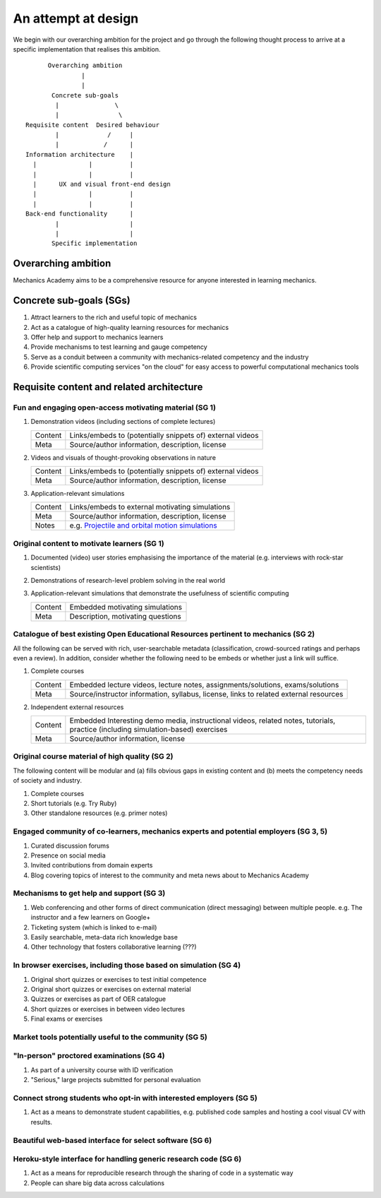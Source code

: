 ====================
An attempt at design
====================

We begin with our overarching ambition for the project and go through
the following thought process to arrive at a specific implementation
that realises this ambition.

::

         Overarching ambition
                  |
                  |
          Concrete sub-goals
           |               \
           |                \
   Requisite content  Desired behaviour
           |             /     |
           |            /      |
   Information architecture    |
     |              |          |
     |              |          |
     |      UX and visual front-end design
     |              |          |
     |              |          |
   Back-end functionality      |
           |                   |
           |                   |
          Specific implementation


Overarching ambition
====================

Mechanics Academy aims to be a comprehensive resource for anyone
interested in learning mechanics.

Concrete sub-goals (SGs)
========================

#. Attract learners to the rich and useful topic of mechanics

#. Act as a catalogue of high-quality learning resources for mechanics

#. Offer help and support to mechanics learners

#. Provide mechanisms to test learning and gauge competency

#. Serve as a conduit between a community with mechanics-related
   competency and the industry

#. Provide scientific computing services "on the cloud" for easy
   access to powerful computational mechanics tools

Requisite content and related architecture
==========================================

Fun and engaging  open-access motivating material (SG 1)
--------------------------------------------------------

#. Demonstration videos (including sections of complete lectures)

   .. cssclass:: table-bordered table-hover

   =========  ===========================================================
    Content    Links/embeds to (potentially snippets of) external videos
    Meta       Source/author information, description, license
   =========  ===========================================================

#. Videos and visuals of thought-provoking observations in nature

   .. cssclass:: table-bordered table-hover

   =========  ===========================================================
    Content    Links/embeds to (potentially snippets of) external videos
    Meta       Source/author information, description, license
   =========  ===========================================================

#. Application-relevant simulations

   .. cssclass:: table-bordered table-hover

   =========  ===========================================================================
    Content    Links/embeds to external motivating simulations
    Meta       Source/author information, description, license
    Notes      e.g. `Projectile and orbital motion simulations <http://bit.ly/14cGrXi>`_
   =========  ===========================================================================

Original content to motivate learners (SG 1)
--------------------------------------------

#. Documented (video) user stories emphasising the importance of the
   material (e.g. interviews with rock-star scientists)
#. Demonstrations of research-level problem solving in the real world
#. Application-relevant simulations that demonstrate the usefulness of
   scientific computing

   .. cssclass:: table-bordered table-hover

   =========  ===================================
    Content    Embedded motivating simulations
    Meta       Description, motivating questions
   =========  ===================================

Catalogue of best existing Open Educational Resources pertinent to mechanics (SG 2)
-----------------------------------------------------------------------------------

All the following can be served with rich, user-searchable metadata
(classification, crowd-sourced ratings and perhaps even a review). In
addition, consider whether the following need to be embeds or whether
just a link will suffice.

.. Think of providing tests/exercises around existing material

#. Complete courses

   .. cssclass:: table-bordered table-hover

   =========  =======================================================================================
    Content    Embedded lecture videos, lecture notes, assignments/solutions, exams/solutions
    Meta       Source/instructor information, syllabus, license, links to related external resources
   =========  =======================================================================================

#. Independent external resources

   .. cssclass:: table-bordered table-hover

   =========  ==================================================================================================================================
    Content    Embedded Interesting demo media, instructional videos, related notes, tutorials, practice (including simulation-based) exercises
    Meta       Source/author information, license
   =========  ==================================================================================================================================

Original course material of high quality (SG 2)
-----------------------------------------------

The following content will be modular and (a) fills obvious gaps in
existing content and (b) meets the competency needs of society and
industry.

#. Complete courses
#. Short tutorials (e.g. Try Ruby)
#. Other standalone resources (e.g. primer notes)

Engaged community of co-learners, mechanics experts and potential employers (SG 3, 5)
-------------------------------------------------------------------------------------

#. Curated discussion forums
#. Presence on social media
#. Invited contributions from domain experts
#. Blog covering topics of interest to the community and meta news
   about to Mechanics Academy

Mechanisms to get help and support (SG 3)
-----------------------------------------

.. Personalised aspects of these support (e.g. workshops) can be tied
.. to a revenue stream.

#. Web conferencing and other forms of direct communication (direct
   messaging) between multiple people.
   e.g. The instructor and a few learners on Google+
#. Ticketing system (which is linked to e-mail)
#. Easily searchable, meta-data rich knowledge base
#. Other technology that fosters collaborative learning (???)

In browser exercises, including those based on simulation (SG 4)
----------------------------------------------------------------

.. edX SaaS-style "Test Driven" learning

#. Original short quizzes or exercises to test initial competence
#. Original short quizzes or exercises on external material
#. Quizzes or exercises as part of OER catalogue
#. Short quizzes or exercises in between video lectures
#. Final exams or exercises

Market tools potentially useful to the community (SG 5)
-------------------------------------------------------

.. The following ideas need more careful consideration in the
   future. For now, we do not worry about them.

.. cssclass:: muted

"In-person" proctored examinations (SG 4)
-----------------------------------------

#. As part of a university course with ID verification
#. "Serious," large projects submitted for personal evaluation

.. cssclass:: muted

Connect strong students who opt-in with interested employers (SG 5)
-------------------------------------------------------------------

#. Act as a means to demonstrate student capabilities, e.g. published
   code samples and hosting a cool visual CV with results.

.. The following compute-server (Scikumo) needs to be separate in
   order to force a clean interface with Mechanics Academy

.. cssclass:: muted

Beautiful web-based interface for select software (SG 6)
--------------------------------------------------------

.. cssclass:: muted

Heroku-style interface for handling generic research code (SG 6)
----------------------------------------------------------------

#. Act as a means for reproducible research through the sharing of
   code in a systematic way
#. People can share big data across calculations
